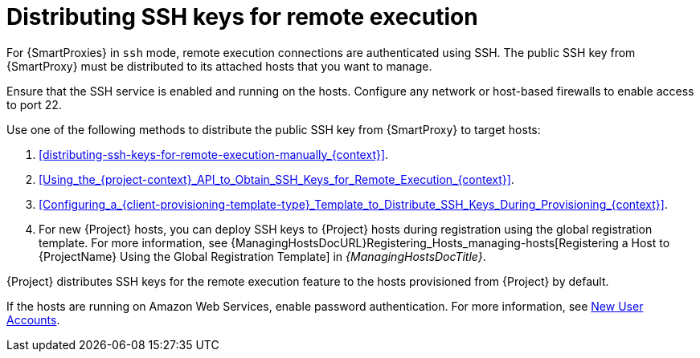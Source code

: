 [id="Distributing_SSH_Keys_for_Remote_Execution_{context}"]
= Distributing SSH keys for remote execution

For {SmartProxies} in `ssh` mode, remote execution connections are authenticated using SSH.
The public SSH key from {SmartProxy} must be distributed to its attached hosts that you want to manage.

Ensure that the SSH service is enabled and running on the hosts.
Configure any network or host-based firewalls to enable access to port 22.

Use one of the following methods to distribute the public SSH key from {SmartProxy} to target hosts:

. xref:distributing-ssh-keys-for-remote-execution-manually_{context}[].
. xref:Using_the_{project-context}_API_to_Obtain_SSH_Keys_for_Remote_Execution_{context}[].
. xref:Configuring_a_{client-provisioning-template-type}_Template_to_Distribute_SSH_Keys_During_Provisioning_{context}[].
. For new {Project} hosts, you can deploy SSH keys to {Project} hosts during registration using the global registration template.
For more information, see {ManagingHostsDocURL}Registering_Hosts_managing-hosts[Registering a Host to {ProjectName} Using the Global Registration Template] in _{ManagingHostsDocTitle}_.

{Project} distributes SSH keys for the remote execution feature to the hosts provisioned from {Project} by default.

If the hosts are running on Amazon Web Services, enable password authentication.
For more information, see https://aws.amazon.com/premiumsupport/knowledge-center/new-user-accounts-linux-instance[New User Accounts].
